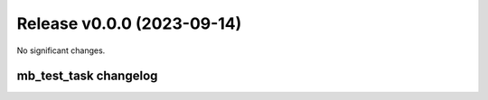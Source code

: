 Release v0.0.0 (2023-09-14)
===========================

No significant changes.


=================
mb_test_task changelog
=================


